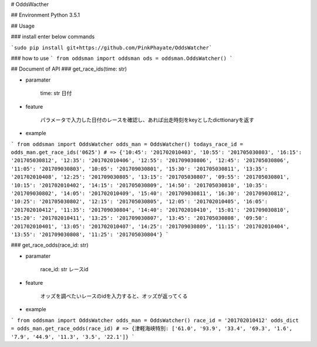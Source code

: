 # OddsWacther

## Environment
Python 3.5.1

## Usage

### install
enter below commands

```sudo pip install git+https://github.com/PinkPhayate/OddsWatcher```

### how to use
```
from oddsman import oddsman
ods = oddsman.OddsWatcher()
```

## Document of API
### get\_race\_ids(time: str)

* paramater

	time: str	日付

* feature
	
	パラメータで入力した日付のレースを確認し、あれば出走時刻をkeyとしたdicttionaryを返す

* example

```
from oddsman import OddsWatcher
odds_man = OddsWatcher()
todays_race_id = odds_man.get_race_ids('0625')
# => {'10:45': '201702010403', '10:55': '201705030803', '16:15': '201705030812', '12:35': '201702010406', '12:55': '201709030806', '12:45': '201705030806', '11:05': '201709030803', '10:05': '201709030801', '15:30': '201705030811', '13:35': '201702010408', '12:25': '201709030805', '13:15': '201705030807', '09:55': '201705030801', '10:15': '201702010402', '14:15': '201705030809', '14:50': '201705030810', '10:35': '201709030802', '14:05': '201702010409', '15:40': '201709030811', '16:30': '201709030812', '10:25': '201705030802', '12:15': '201705030805', '12:05': '201702010405', '16:05': '201702010412', '11:35': '201709030804', '14:40': '201702010410', '15:01': '201709030810', '15:20': '201702010411', '13:25': '201709030807', '13:45': '201705030808', '09:50': '201702010401', '13:05': '201702010407', '14:25': '201709030809', '11:15': '201702010404', '13:55': '201709030808', '11:25': '201705030804'}
```

### get\_race\_odds(race\_id: str)

* paramater

	race\_id: str	レースid

* feature
	
	オッズを調べたいレースのidを入力すると、オッズが返ってくる

* example

```
from oddsman import OddsWatcher
odds_man = OddsWatcher()
race_id = '201702010412'
odds_dict = odds_man.get_race_odds(race_id)
# => {津軽海峡特別: ['61.0', '93.9', '33.4', '69.3', '1.6', '7.9', '44.9', '11.3', '3.5', '22.1']}
```
